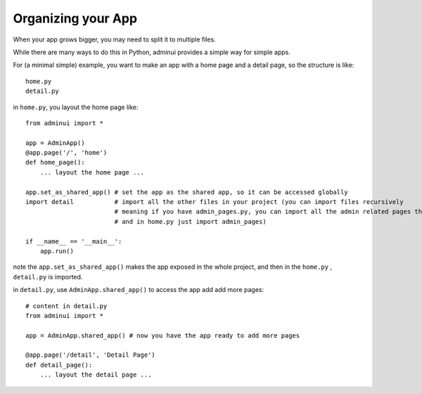 Organizing your App
===================

When your app grows bigger, you may need to split it to 
multiple files. 

While there are many ways to do this in Python, adminui provides 
a simple way for simple apps.

For (a minimal simple) example, you want to make an app with a home page 
and a detail page, so the structure is like::

    home.py
    detail.py

in ``home.py``, you layout the home page like::

    from adminui import *

    app = AdminApp()
    @app.page('/', 'home')
    def home_page():
        ... layout the home page ...

    app.set_as_shared_app() # set the app as the shared app, so it can be accessed globally
    import detail           # import all the other files in your project (you can import files recursively
                            # meaning if you have admin_pages.py, you can import all the admin related pages there
                            # and in home.py just import admin_pages)

    if __name__ == '__main__':
        app.run()

note the ``app.set_as_shared_app()`` makes the app exposed in the whole project, and then
in the ``home.py`` , ``detail.py`` is imported.

in ``detail.py``, use ``AdminApp.shared_app()`` to access the app add add more pages::

    # content in detail.py
    from adminui import *

    app = AdminApp.shared_app() # now you have the app ready to add more pages

    @app.page('/detail', 'Detail Page')
    def detail_page():
        ... layout the detail page ...